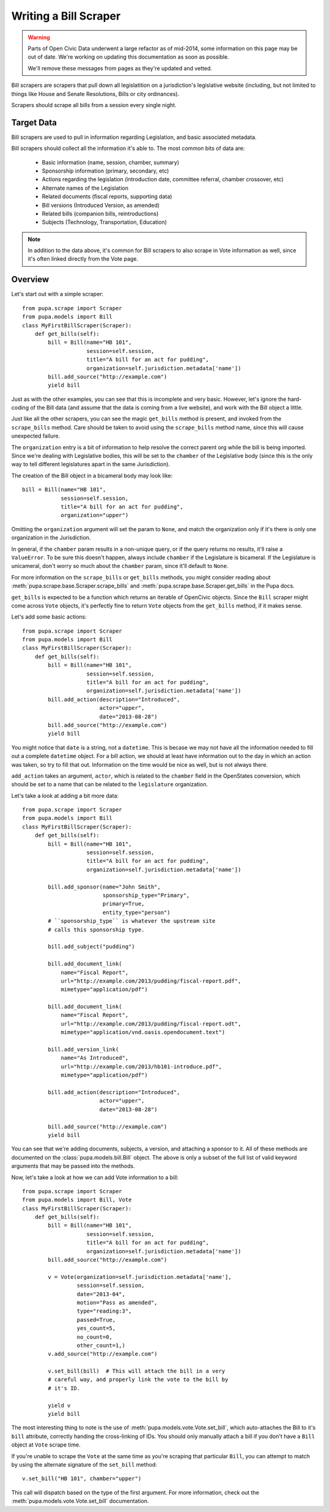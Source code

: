 
.. _bills:

Writing a Bill Scraper
=======================

.. warning::
    Parts of Open Civic Data underwent a large refactor as of mid-2014, some information on this
    page may be out of date.   We're working on updating this documentation as soon as possible.

    We'll remove these messages from pages as they're updated and vetted.


Bill scrapers are scrapers that pull down all legislatition on a jurisdiction's
legislative website (including, but not limited to things like House and Senate
Resolutions, Bills or city ordinances).

Scrapers should scrape all bills from a session every single night.

Target Data
-----------

Bill scrapers are used to pull in information regarding Legislation, and basic
associated metadata.

Bill scrapers should collect all the information it's able to. The most common
bits of data are:

  * Basic information (name, session, chamber, summary)
  * Sponsorship information (primary, secondary, etc)
  * Actions regarding the legislation (introduction date, committee referral,
    chamber crossover, etc)
  * Alternate names of the Legislation
  * Related documents (fiscal reports, supporting data)
  * Bill versions (Introduced Version, as amended)
  * Related bills (companion bills, reintroductions)
  * Subjects (Technology, Transportation, Education)

.. NOTE::

    In addition to the data above, it's common for Bill scrapers to also scrape
    in Vote information as well, since it's often linked directly from the Vote
    page.

Overview
--------


Let's start out with a simple scraper::

            from pupa.scrape import Scraper
            from pupa.models import Bill
            class MyFirstBillScraper(Scraper):
                def get_bills(self):
                    bill = Bill(name="HB 101",
                                session=self.session,
                                title="A bill for an act for pudding",
                                organization=self.jurisdiction.metadata['name'])
                    bill.add_source("http://example.com")
                    yield bill

Just as with the other examples, you can see that this is incomplete
and very basic. However, let's ignore the hard-coding of the Bill data (and
assume that the data is coming from a live website), and work with the Bill
object a little.

Just like all the other scrapers, you can see the magic ``get_bills`` method
is present, and invoked from the ``scrape_bills`` method. Care should be
taken to avoid using the ``scrape_bills`` method name, since this will cause
unexpected failure.

The ``organization`` entry is a bit of information to help resolve the correct
parent org while the bill is being imported. Since we're dealing with
Legislative bodies, this will be set to the ``chamber`` of the Legislative
body (since this is the only way to tell different legislatures apart in
the same Jurisdiction).

The creation of the Bill object in a bicameral body may look like::

    bill = Bill(name="HB 101",
                session=self.session,
                title="A bill for an act for pudding",
                organization="upper")

Omitting the ``organization`` argument will set the param to ``None``, and
match the organization only if it's there is only one organization in the
Jurisdiction.

In general, if the ``chamber`` param results in a non-unique query, or if the
query returns no results, it'll raise a ``ValueError``. To be sure this doesn't
happen, always include ``chamber`` if the Legislature is bicameral. If the
Legislature is unicameral, don't worry so much about the ``chamber`` param,
since it'll default to ``None``.

For more information on the ``scrape_bills`` or ``get_bills`` methods, you
might consider reading about
:meth:`pupa.scrape.base.Scraper.scrape_bills` and
:meth:`pupa.scrape.base.Scraper.get_bills` in the Pupa docs.

``get_bills`` is expected to be a function which returns an iterable of
OpenCivic objects. Since the ``Bill`` scraper might come across ``Vote``
objects, it's perfectly fine to return ``Vote`` objects from the
``get_bills`` method, if it makes sense.

Let's add some basic actions::

            from pupa.scrape import Scraper
            from pupa.models import Bill
            class MyFirstBillScraper(Scraper):
                def get_bills(self):
                    bill = Bill(name="HB 101",
                                session=self.session,
                                title="A bill for an act for pudding",
                                organization=self.jurisdiction.metadata['name'])
                    bill.add_action(description="Introduced",
                                    actor="upper",
                                    date="2013-08-28")
                    bill.add_source("http://example.com")
                    yield bill

You might notice that ``date`` is a string, not a ``datetime``. This is becase
we may not have all the information needed to fill out a complete ``datetime``
object. For a bill action, we should at least have information out to the
day in which an action was taken, so try to fill that out. Information on
the time would be nice as well, but is not always there.

``add_action`` takes an argument, ``actor``, which is related to the ``chamber``
field in the OpenStates conversion, which should be set to a name that can be
related to the ``legislature`` organization.

Let's take a look at adding a bit more data::

            from pupa.scrape import Scraper
            from pupa.models import Bill
            class MyFirstBillScraper(Scraper):
                def get_bills(self):
                    bill = Bill(name="HB 101",
                                session=self.session,
                                title="A bill for an act for pudding",
                                organization=self.jurisdiction.metadata['name'])

                    bill.add_sponsor(name="John Smith",
                                     sponsorship_type="Primary",
                                     primary=True,
                                     entity_type="person")
                    # ``sponsorship_type`` is whatever the upstream site
                    # calls this sponsorship type.

                    bill.add_subject("pudding")

                    bill.add_document_link(
                        name="Fiscal Report",
                        url="http://example.com/2013/pudding/fiscal-report.pdf",
                        mimetype="application/pdf")

                    bill.add_document_link(
                        name="Fiscal Report",
                        url="http://example.com/2013/pudding/fiscal-report.odt",
                        mimetype="application/vnd.oasis.opendocument.text")

                    bill.add_version_link(
                        name="As Introduced",
                        url="http://example.com/2013/hb101-introduce.pdf",
                        mimetype="application/pdf")

                    bill.add_action(description="Introduced",
                                    actor="upper",
                                    date="2013-08-28")

                    bill.add_source("http://example.com")
                    yield bill


You can see that we're adding documents, subjects, a version, and attaching
a sponsor to it. All of these methods are documented on the
:class:`pupa.models.bill.Bill` object. The above is only a subset of the full
list of valid keyword arguments that may be passed into the methods.

Now, let's take a look at how we can add Vote information to a bill::

            from pupa.scrape import Scraper
            from pupa.models import Bill, Vote
            class MyFirstBillScraper(Scraper):
                def get_bills(self):
                    bill = Bill(name="HB 101",
                                session=self.session,
                                title="A bill for an act for pudding",
                                organization=self.jurisdiction.metadata['name'])
                    bill.add_source("http://example.com")

                    v = Vote(organization=self.jurisdiction.metadata['name'],
                             session=self.session,
                             date="2013-04",
                             motion="Pass as amended",
                             type="reading:3",
                             passed=True,
                             yes_count=5,
                             no_count=0,
                             other_count=1,)
                    v.add_source("http://example.com")

                    v.set_bill(bill)  # This will attach the bill in a very
                    # careful way, and properly link the vote to the bill by
                    # it's ID.

                    yield v
                    yield bill

The most interesting thing to note is the use of
:meth:`pupa.models.vote.Vote.set_bill`, which auto-attaches the Bill to it's
``bill`` attribute, correctly handing the cross-linking of IDs. You should
only manually attach a bill if you don't have a ``Bill`` object at ``Vote``
scrape time.

If you're unable to scrape the ``Vote`` at the same time as you're scraping
that particular ``Bill``, you can attempt to match by using the alternate
signature of the ``set_bill`` method::

    v.set_bill("HB 101", chamber="upper")

This call will dispatch based on the type of the first argument. For more
information, check out the :meth:`pupa.models.vote.Vote.set_bill`
documentation.
